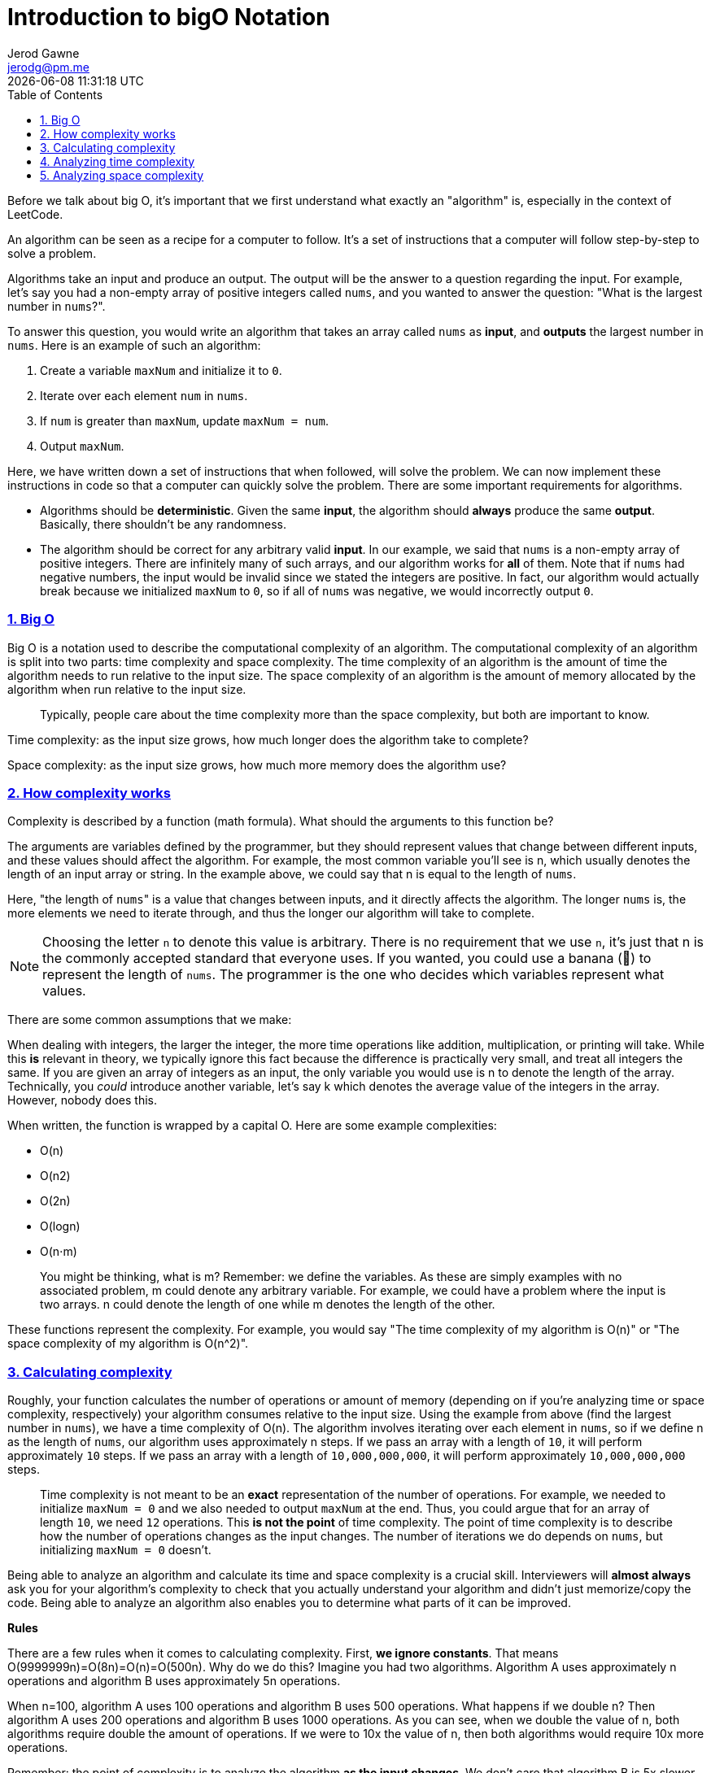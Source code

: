 :author: Jerod Gawne
:email: jerodg@pm.me
:docdate: 21 July 2022
:revdate: {docdatetime}
:doctype: book
:experimental:
:sectanchors: true
:sectlinks: true
:sectnumlevels: 5
:sectids:
:sectnums: all
:toc: left
:toclevels: 5
:icons: font
:imagesdir: ../../../images
:iconsdir: ../../../icons
:stylesdir: ../../../styles
:scriptsdir: ../../../js
:stylesheet: styles.css

:description: Introduction to bigO Notation
:keywords: bigO

= {description}

[.lead]
Before we talk about big O, it's important that we first understand what exactly an "algorithm" is, especially in the context of LeetCode.

An algorithm can be seen as a recipe for a computer to follow. It's a set of instructions that a computer will follow step-by-step to solve a problem.

Algorithms take an input and produce an output. The output will be the answer to a question regarding the input. For example, let's say you had a non-empty array of positive integers called `nums`, and you wanted to answer the question: "What is the largest number in `nums`?".

To answer this question, you would write an algorithm that takes an array called `nums` as *input*, and *outputs* the largest number in `nums`. Here is an example of such an algorithm:

. Create a variable `maxNum` and initialize it to `0`.
. Iterate over each element `num` in `nums`.
. If `num` is greater than `maxNum`, update `maxNum = num`.
. Output `maxNum`.

Here, we have written down a set of instructions that when followed, will solve the problem. We can now implement these instructions in code so that a computer can quickly solve the problem. There are some important requirements for algorithms.

* Algorithms should be *deterministic*. Given the same *input*, the algorithm should *always* produce the same *output*. Basically, there shouldn't be any randomness.
* The algorithm should be correct for any arbitrary valid *input*. In our example, we said that `nums` is a non-empty array of positive integers. There are infinitely many of such arrays, and our algorithm works for *all* of them. Note that if `nums` had negative numbers, the input would be invalid since we stated the integers are positive. In fact, our algorithm would actually break because we initialized `maxNum` to `0`, so if all of `nums` was negative, we would incorrectly output `0`.

=== Big O

Big O is a notation used to describe the computational complexity of an algorithm. The computational complexity of an algorithm is split into two parts: time complexity and space complexity. The time complexity of an algorithm is the amount of time the algorithm needs to run relative to the input size. The space complexity of an algorithm is the amount of memory allocated by the algorithm when run relative to the input size.

____
Typically, people care about the time complexity more than the space complexity, but both are important to know.
____

Time complexity: as the input size grows, how much longer does the algorithm take to complete?

Space complexity: as the input size grows, how much more memory does the algorithm use?

=== How complexity works

Complexity is described by a function (math formula). What should the arguments to this function be?

The arguments are variables defined by the programmer, but they should represent values that change between different inputs, and these values should affect the algorithm. For example, the most common variable you'll see is n, which usually denotes the length of an input array or string. In the example above, we could say that n is equal to the length of `nums`.

Here, "the length of ``nums``" is a value that changes between inputs, and it directly affects the algorithm. The longer `nums` is, the more elements we need to iterate through, and thus the longer our algorithm will take to complete.


NOTE: Choosing the letter `n` to denote this value is arbitrary. There is no requirement that we use `n`, it's just that n is the commonly accepted standard that everyone uses. If you wanted, you could use a banana (🍌) to represent the length of `nums`. The programmer is the one who decides which variables represent what values.


There are some common assumptions that we make:

When dealing with integers, the larger the integer, the more time operations like addition, multiplication, or printing will take. While this *is* relevant in theory, we typically ignore this fact because the difference is practically very small, and treat all integers the same. If you are given an array of integers as an input, the only variable you would use is n to denote the length of the array. Technically, you _could_ introduce another variable, let's say k which denotes the average value of the integers in the array. However, nobody does this.

When written, the function is wrapped by a capital O. Here are some example complexities:

* O(n)
* O(n2)
* O(2n)
* O(logn)
* O(n⋅m)

____
You might be thinking, what is m? Remember: we define the variables. As these are simply examples with no associated problem, m could denote any arbitrary variable. For example, we could have a problem where the input is two arrays. n could denote the length of one while m denotes the length of the other.
____

These functions represent the complexity. For example, you would say "The time complexity of my algorithm is O(n)" or "The space complexity of my algorithm is O(n{caret}2)".

=== Calculating complexity

Roughly, your function calculates the number of operations or amount of memory (depending on if you're analyzing time or space complexity, respectively) your algorithm consumes relative to the input size. Using the example from above (find the largest number in `nums`), we have a time complexity of O(n). The algorithm involves iterating over each element in `nums`, so if we define n as the length of `nums`, our algorithm uses approximately n steps. If we pass an array with a length of `10`, it will perform approximately `10` steps. If we pass an array with a length of `10,000,000,000`, it will perform approximately `10,000,000,000` steps.

____
Time complexity is not meant to be an *exact* representation of the number of operations. For example, we needed to initialize `maxNum = 0` and we also needed to output `maxNum` at the end. Thus, you could argue that for an array of length `10`, we need `12` operations. This *is not the point* of time complexity. The point of time complexity is to describe how the number of operations changes as the input changes. The number of iterations we do depends on `nums`, but initializing `maxNum = 0` doesn't.
____

Being able to analyze an algorithm and calculate its time and space complexity is a crucial skill. Interviewers will *almost always* ask you for your algorithm's complexity to check that you actually understand your algorithm and didn't just memorize/copy the code. Being able to analyze an algorithm also enables you to determine what parts of it can be improved.

*Rules*

There are a few rules when it comes to calculating complexity. First, *we ignore constants*. That means O(9999999n)=O(8n)=O(n)=O(500n​). Why do we do this? Imagine you had two algorithms. Algorithm A uses approximately n operations and algorithm B uses approximately 5n operations.

When n=100, algorithm A uses 100 operations and algorithm B uses 500 operations. What happens if we double n? Then algorithm A uses 200 operations and algorithm B uses 1000 operations. As you can see, when we double the value of n, both algorithms require double the amount of operations. If we were to 10x the value of n, then both algorithms would require 10x more operations.

Remember: the point of complexity is to analyze the algorithm *as the input changes*. We don't care that algorithm B is 5x slower than algorithm A. For both algorithms, as the input size increases, the number of operations required increases *linearly*. That's what we care about. Thus, both algorithms are O(n).

The second rule is that we consider the complexity as the variables *tend to infinity*. When we have addition/subtraction between terms of the *same* variable, we ignore all terms except the most powerful one. For example, O(2n+n2−500n)=O(2n). Why? Because as n tends to infinity, 2n becomes so large that the other two terms are effectively zero in comparison.

Let's say that we had an algorithm that required n+500 operations. It has a time complexity of O(n). When n is small, let's say n=5, the +500 term is very significant - but we don't care about that. We need to perform the analysis as if n is tending toward infinity, and in that scenario, the 500 is nothing.

____
The best complexity possible is O(1), called "constant time" or "constant space". It means that the algorithm ALWAYS uses the same amount of resources, regardless of the input.

Note that a constant time complexity doesn't necessarily mean that an algorithm is fast (O(5000000)=O(1)), it just means that its runtime is independent of the input size.
____

When talking about complexity, there are normally three cases:

* Best case scenario
* Average case
* Worst case scenario

In most algorithms, all three of these will be equal, but some algorithms will have them differ. If you have to choose only one to represent the algorithm's time or space complexity, never choose the best case scenario. It is most correct to use the worst case scenario, but you should be able to talk about the difference between the cases.

=== Analyzing time complexity

Let's look at some example algorithms in pseudo-code and talk about their time complexities.

----
// Given an integer array "arr" with length n,

for (int num: arr) {
    print(num)
}
----

This algorithm has a time complexity of O(n). In each for loop iteration, we are performing a print, which costs O(1). The for loop iterates n times, which gives a time complexity of O(1⋅n)=O(n).

----
// Given an integer array "arr" with length n,

for (int num: arr) {
    for (int i = 0; i < 500,000; i++) {
        print(num)
    }
}
----

This algorithm has a time complexity of O(n). In each inner for loop iteration, we are performing a print, which costs O(1). This for loop iterates 500,000 times, which means each outer for loop iteration costs O(500000)=O(1). The outer for loop iterates n times, which gives a time complexity of O(n).

Even though the first two algorithms _technically_ have the same time complexity, in reality the second algorithm is *much* slower than the first one. It's correct to say that the time complexity is O(n), but it's important to be able to discuss the differences between practicality and theory.


----
// Given an integer array "arr" with length n,

for (int num: arr) {
    for (int num2: arr) {
        print(num * num2)
    }
}
----

This algorithm has a time complexity of O(n2). In each inner for loop iteration, we are performing a multiplication and print, which both cost O(1). The inner for loop runs n times, which means each outer for loop iteration costs O(n). The outer for loop runs O(n) times, which gives a time complexity of O(n⋅n)=O(n2).



----
// Given integer arrays "arr" with length n and "arr2" with length m,

for (int num: arr) {
    print(num)
}

for (int num: arr) {
    print(num)
}

for (int num: arr2) {
    print(num)
}
----

This algorithm has a time complexity of O(n+m). The first two for loops both cost O(n), whereas the final for loop costs O(m). This gives a time complexity of O(2n+m) = O(n+m).

----
// Given an integer array "arr" with length n,

for (int i = 0; i < arr.length; i++) {
    for (int j = i; j < arr.length; j++) {
        print(arr[i] + arr[j])
    }
}
----

This algorithm has a time complexity of O(n2). The inner for loop is dependent on what iteration the outer for loop is currently on. The first time the inner for loop is run, it runs n times. The second time, it runs n−1 times, then n−2, n−3, and so on.

That means the total iterations is 1 + 2 + 3 + 4 + ... + n, which is the partial sum of https://en.wikipedia.org/wiki/1_%2B_2_%2B_3_%2B_4_%2B_%E2%8B%AF#Partial_sums[this series], which is equal to 2n⋅(n+1)​ = 2n2+n​. In big O, this is O(n2) because the addition term in the numerator and the constant term in the denominator are both ignored.

*Logarithmic time*

A logarithm is the inverse operation to exponents. The time complexity O(logn) is called logarithmic time and is *extremely* fast. A common time complexity is O(n⋅logn), which is reasonably fast for most problems and also the time complexity of efficient sorting algorithms.

Typically, the base of the logarithm will be `2`. This means that if your input is size `n`, then the algorithm will perform `x` operations, where 2x=n. However, the base of the logarithm https://stackoverflow.com/questions/1569702/is-big-ologn-log-base-e/1569710#1569710[doesn't actually matter] for big O, since all logarithms are related by a constant factor.

O(logn) means that somewhere in your algorithm, the input is being reduced by a percentage at every step. A good example of this is binary search, which is a searching algorithm that runs in O(logn) time (there is a chapter dedicated to binary search later on). With binary search, we initially consider the entire input (`n` elements). After the first step, we only consider `n / 2` elements. After the second step, we only consider `n / 4` elements, and so on. At each step, we are reducing our search space by 50%, which gives us a logarithmic time complexity.

=== Analyzing space complexity

When you initialize variables like arrays or strings, your algorithm is allocating memory. We never count the space used by the input (it is bad practice to modify the input), and usually don't count the space used by the output (the answer) unless an interviewer asks us to.

____
In the below examples, the code is only allocating memory so that we can analyze the space complexity, so we will consider everything we allocate as part of the space complexity (there is no "answer").
____

----
// Given an integer array "arr" with length n

for (int num: arr) {
    print(num)
}
----

This algorithm has a space complexity of O(1). The only space allocated is an integer variable `num`, which is constant relative to n.

----
// Given an integer array "arr" with length n

Array doubledNums = int[]

for (int num: arr) {
    doubledNums.add(num * 2)
}
----

This algorithm has a space complexity of O(n). The array `doubledNums` stores n integers at the end of the algorithm.

----
// Given an integer array "arr" with length n

Array nums = int[]
int oneHundredth = n / 100

for (int i = 0; i < oneHundredth; i++) {
    nums.add(arr[i])
}
----

This algorithm has a space complexity of O(n). The array `nums` stores the first 1% of numbers in `arr`. This gives a space complexity of O(100n​) = O(n).

----
// Given integer arrays "arr" with length n and "arr2" with length m,

Array grid = int[n][m]

for (int i = 0; i < arr.length; i++) {
    for (int j = 0; j < arr2.length; j++) {
        grid[i][j] = arr[i] * arr2[j]
    }
}
----

This algorithm has a space complexity of O(n⋅m). We are creating a `grid` that has dimensions n⋅m.

____
In this course, we will talk extensively about time and space complexity. If it's a new concept to you, don't worry - with practice, you will become more and more comfortable analyzing algorithms on your own.
____
